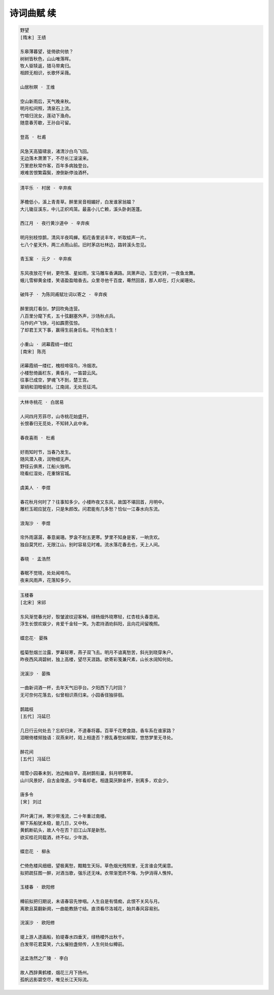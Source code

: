 ***********
诗词曲赋 续
***********

.. code-block:: none

    野望
    [隋末] 王绩

    东皋薄暮望，徙倚欲何依？
    树树皆秋色，山山唯落晖。
    牧人驱犊返，猎马带禽归。
    相顾无相识，长歌怀采薇。

    山居秋暝 · 王维

    空山新雨后，天气晚来秋。
    明月松间照，清泉石上流。
    竹喧归浣女，莲动下渔舟。
    随意春芳歇，王孙自可留。

    登高 · 杜甫

    风急天高猿啸哀，渚清沙白鸟飞回。
    无边落木萧萧下，不尽长江滚滚来。
    万里悲秋常作客，百年多病独登台。
    艰难苦恨繁霜鬓，潦倒新停浊酒杯。

.. code-block:: none

    清平乐 · 村居 - 辛弃疾

    茅檐低小，溪上青青草。醉里吴音相媚好，白发谁家翁媪？
    大儿锄豆溪东，中儿正织鸡笼。最喜小儿亡赖，溪头卧剥莲蓬。

    西江月 · 夜行黄沙道中 - 辛弃疾

    明月别枝惊鹊，清风半夜鸣蝉。稻花香里说丰年，听取蛙声一片。
    七八个星天外，两三点雨山前。旧时茅店社林边，路转溪头忽见。

    青玉案 · 元夕 - 辛弃疾

    东风夜放花千树，更吹落、星如雨，宝马雕车香满路。凤箫声动，玉壶光转，一夜鱼龙舞。
    蛾儿雪柳黄金缕，笑语盈盈暗香去。众里寻他千百度，蓦然回首，那人却在，灯火阑珊处。

    破阵子 · 为陈同甫赋壮词以寄之 - 辛弃疾

    醉里挑灯看剑，梦回吹角连营。
    八百里分麾下炙，五十弦翻塞外声，沙场秋点兵。
    马作的卢飞快，弓如霹雳弦惊。
    了却君王天下事，赢得生前身后名。可怜白发生！

    小重山 · 闭幕霞绡一缕红
    [南宋] 陈亮

    闭幕霞绡一缕红，槐枝啼宿鸟，冷烟浓。
    小楼愁倚画栏东，黄昏月，一笛碧云风。
    往事已成空，梦魂飞不到，楚王宫。
    翠绡和泪暗偷封。江南阔，无处觅征鸿。

.. code-block:: none

    大林寺桃花 · 白居易

    人间四月芳菲尽，山寺桃花始盛开。
    长恨春归无觅处，不知转入此中来。

    春夜喜雨 · 杜甫
    
    好雨知时节，当春乃发生。
    随风潜入夜，润物细无声。
    野径云俱黑，江船火独明。
    晓看红湿处，花重锦官城。

    虞美人 · 李煜

    春花秋月何时了？往事知多少。小楼昨夜又东风，故国不堪回首，月明中。
    雕栏玉砌应犹在，只是朱颜改。问君能有几多愁？恰似一江春水向东流。

    浪淘沙 · 李煜

    帘外雨潺潺，春意阑珊。罗衾不耐五更寒。梦里不知身是客，一晌贪欢。
    独自莫凭栏，无限江山，别时容易见时难。流水落花春去也，天上人间。

    春晓 · 孟浩然

    春眠不觉晓，处处闻啼鸟。
    夜来风雨声，花落知多少。

.. code-block:: none

    玉楼春
    [北宋] 宋祁

    东风渐觉春光好，彀皱波纹迎客棹。绿杨烟外晓寒轻，红杏枝头春意闹。
    浮生长恨欢娱少，肯爱千金轻一笑。为君持酒劝斜阳，且向花间留晚照。

    蝶恋花· 晏殊

    槛菊愁烟兰泣露，罗幕轻寒，燕子双飞去。明月不谙离愁苦，斜光到晓穿朱户。
    昨夜西风凋碧树，独上高楼，望尽天涯路。欲寄彩笺兼尺素，山长水阔知何处。

    浣溪沙 · 晏殊

    一曲新词酒一杯，去年天气旧亭台。夕阳西下几时回？
    无可奈何花落去，似曾相识燕归来。小园香径独徘徊。

    鹊踏枝
    [五代] 冯延巳

    几日行云何处去？忘却归来，不道春将暮。百草千花寒食路，香车系在谁家路？
    泪眼倚楼频独语：双燕来时，陌上相逢否？撩乱春愁如柳絮，悠悠梦里无寻处。

    醉花间
    [五代] 冯延巳

    晴雪小园春未到，池边梅自早。高树鹊衔巢，斜月明寒草。
    山川风景好，自古金陵道。少年看却老。相逢莫厌醉金杯，别离多，欢会少。

    唐多令
    [宋] 刘过

    芦叶满汀洲，寒沙带浅流，二十年重过南楼。
    柳下系船犹未稳，能几日，又中秋。
    黄鹤断矶头，故人今在否？旧江山浑是新愁。
    欲买桂花同载酒，终不似，少年游。

    蝶恋花 · 柳永

    伫倚危楼风细细，望极离愁，黯黯生天际。草色烟光残照里，无言谁会凭阑意。
    拟把疏狂图一醉，对酒当歌，强乐还无味。衣带渐宽终不悔，为伊消得人憔悴。

    玉楼春 · 欧阳修

    樽前拟把归期说，未语春容先惨咽。人生自是有情痴，此恨不关风与月。
    离歌且莫翻新阕，一曲能教肠寸结。直须看尽洛城花，始共春风容易别。

    浣溪沙 · 欧阳修

    堤上游人逐画船，拍堤春水四垂天，绿杨楼外出秋千。
    白发带花君莫笑，六幺催拍盏频传，人生何处似樽前。

    送孟浩然之广陵 · 李白

    故人西辞黄鹤楼，烟花三月下扬州。
    孤帆远影碧空尽，唯见长江天际流。
